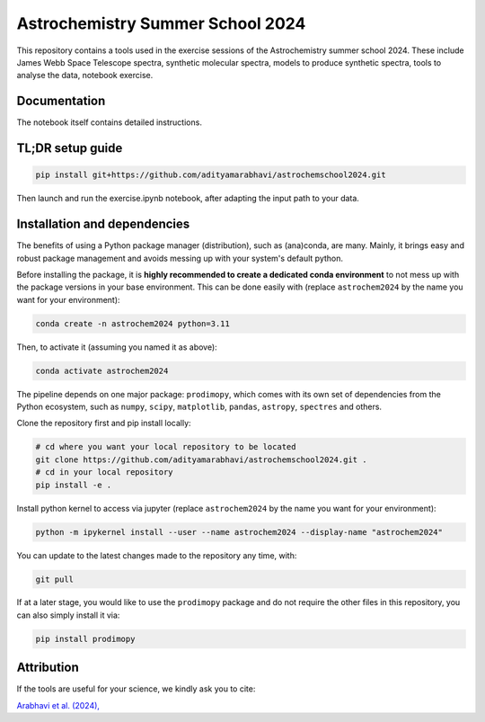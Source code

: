 Astrochemistry Summer School 2024
=====

|Pythonv| |License|

.. |Pythonv| image:: https://img.shields.io/badge/Python-3.10%2C%203.11-brightgreen.svg
            :target: https://github.com/adityamarabhavi/astrochemschool2024
.. |License| image:: https://img.shields.io/badge/license-MIT-blue.svg?style=flat
            :target: https://github.com/adityamarabhavi/astrochemschool2024/blob/master/LICENSE

This repository contains a tools used in the exercise sessions of the Astrochemistry summer school 2024.
These include James Webb Space Telescope spectra, synthetic molecular spectra, models to produce synthetic spectra, tools to analyse the data, notebook exercise.


Documentation
-------------
The notebook itself contains detailed instructions.


TL;DR setup guide
-----------------
.. code-block:: bash

    pip install git+https://github.com/adityamarabhavi/astrochemschool2024.git

Then launch and run the exercise.ipynb notebook, after adapting the input path to your data.


Installation and dependencies
-----------------------------
The benefits of using a Python package manager (distribution), such as (ana)conda, are many. Mainly, it brings easy and robust package management and avoids messing up with your system's default python. 


Before installing the package, it is **highly recommended to create a dedicated conda environment** to not mess up with the package versions in your base environment. This can be done easily with (replace ``astrochem2024`` by the name you want for your environment):

.. code-block:: bash

  conda create -n astrochem2024 python=3.11

Then, to activate it (assuming you named it as above):

.. code-block:: bash

  conda activate astrochem2024


The pipeline depends on one major package: ``prodimopy``, which comes with its own set of dependencies from the Python ecosystem, such as ``numpy``, ``scipy``, ``matplotlib``, ``pandas``, ``astropy``, ``spectres`` and others. 

Clone the repository first and pip install locally:

.. code-block:: bash

  # cd where you want your local repository to be located
  git clone https://github.com/adityamarabhavi/astrochemschool2024.git .
  # cd in your local repository
  pip install -e .

Install python kernel to access via jupyter (replace ``astrochem2024`` by the name you want for your environment):

.. code-block:: bash

  python -m ipykernel install --user --name astrochem2024 --display-name "astrochem2024"

You can update to the latest changes made to the repository any time, with:

.. code-block:: bash

  git pull

If at a later stage, you would like to use the ``prodimopy`` package and do not require the other files in this repository, you can also simply install it via:

.. code-block:: bash

  pip install prodimopy


Attribution
-----------

If the tools are useful for your science, we kindly ask you to cite:

`Arabhavi et al. (2024), <https://ui.adsabs.harvard.edu/abs/2024Sci...384.1086A/abstract>`_
